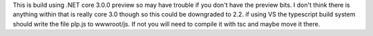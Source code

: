This is build using .NET core 3.0.0 preview so may have trouble if you don't have the preview bits.
I don't think there is anything within that is really core 3.0 though so this could be downgraded to 2.2.
if using VS the typescript build system should write the file plp.js to wwwroot/js. If not you will need to compile it with tsc and maybe move it there.